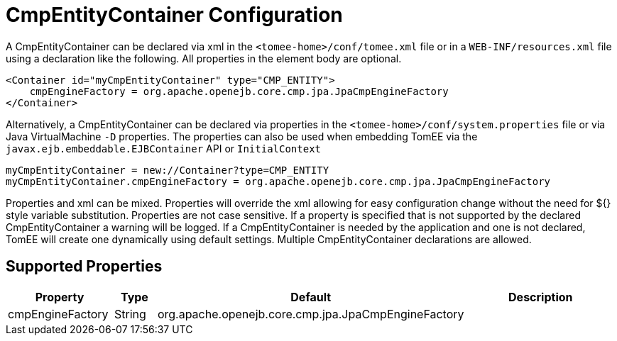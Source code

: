 = CmpEntityContainer Configuration
:supported-properties-table-layout: cols="2,1,3,5",options="header"

A CmpEntityContainer can be declared via xml in the `<tomee-home>/conf/tomee.xml` file or in a `WEB-INF/resources.xml` file using a declaration like the following.
All properties in the element body are optional.

 <Container id="myCmpEntityContainer" type="CMP_ENTITY">
     cmpEngineFactory = org.apache.openejb.core.cmp.jpa.JpaCmpEngineFactory
 </Container>

Alternatively, a CmpEntityContainer can be declared via properties in the `<tomee-home>/conf/system.properties` file or via Java VirtualMachine `-D` properties.
The properties can also be used when embedding TomEE via the `javax.ejb.embeddable.EJBContainer` API or `InitialContext`

 myCmpEntityContainer = new://Container?type=CMP_ENTITY
 myCmpEntityContainer.cmpEngineFactory = org.apache.openejb.core.cmp.jpa.JpaCmpEngineFactory

Properties and xml can be mixed.
Properties will override the xml allowing for easy configuration change without the need for ${} style variable substitution.
Properties are not case sensitive.
If a property is specified that is not supported by the declared CmpEntityContainer a warning will be logged.
If a CmpEntityContainer is needed by the application and one is not declared, TomEE will create one dynamically using default settings.
Multiple CmpEntityContainer declarations are allowed.

== Supported Properties

[{supported-properties-table-layout}]
|===

|Property

|Type

|Default

|Description


|cmpEngineFactory

|String

|org.apache.openejb.core.cmp.jpa.JpaCmpEngineFactory

|
|===

